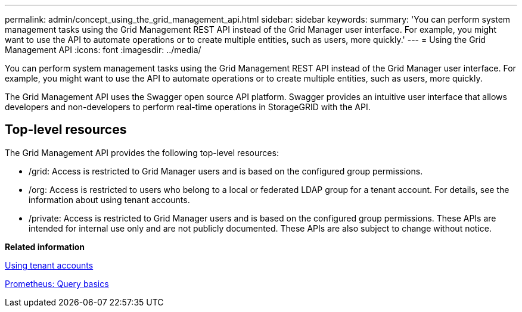 ---
permalink: admin/concept_using_the_grid_management_api.html
sidebar: sidebar
keywords: 
summary: 'You can perform system management tasks using the Grid Management REST API instead of the Grid Manager user interface. For example, you might want to use the API to automate operations or to create multiple entities, such as users, more quickly.'
---
= Using the Grid Management API
:icons: font
:imagesdir: ../media/

[.lead]
You can perform system management tasks using the Grid Management REST API instead of the Grid Manager user interface. For example, you might want to use the API to automate operations or to create multiple entities, such as users, more quickly.

The Grid Management API uses the Swagger open source API platform. Swagger provides an intuitive user interface that allows developers and non-developers to perform real-time operations in StorageGRID with the API.

== Top-level resources

The Grid Management API provides the following top-level resources:

* /grid: Access is restricted to Grid Manager users and is based on the configured group permissions.
* /org: Access is restricted to users who belong to a local or federated LDAP group for a tenant account. For details, see the information about using tenant accounts.
* /private: Access is restricted to Grid Manager users and is based on the configured group permissions. These APIs are intended for internal use only and are not publicly documented. These APIs are also subject to change without notice.

*Related information*

http://docs.netapp.com/sgws-115/topic/com.netapp.doc.sg-tenant-admin/home.html[Using tenant accounts]

https://prometheus.io/docs/querying/basics/[Prometheus: Query basics]
